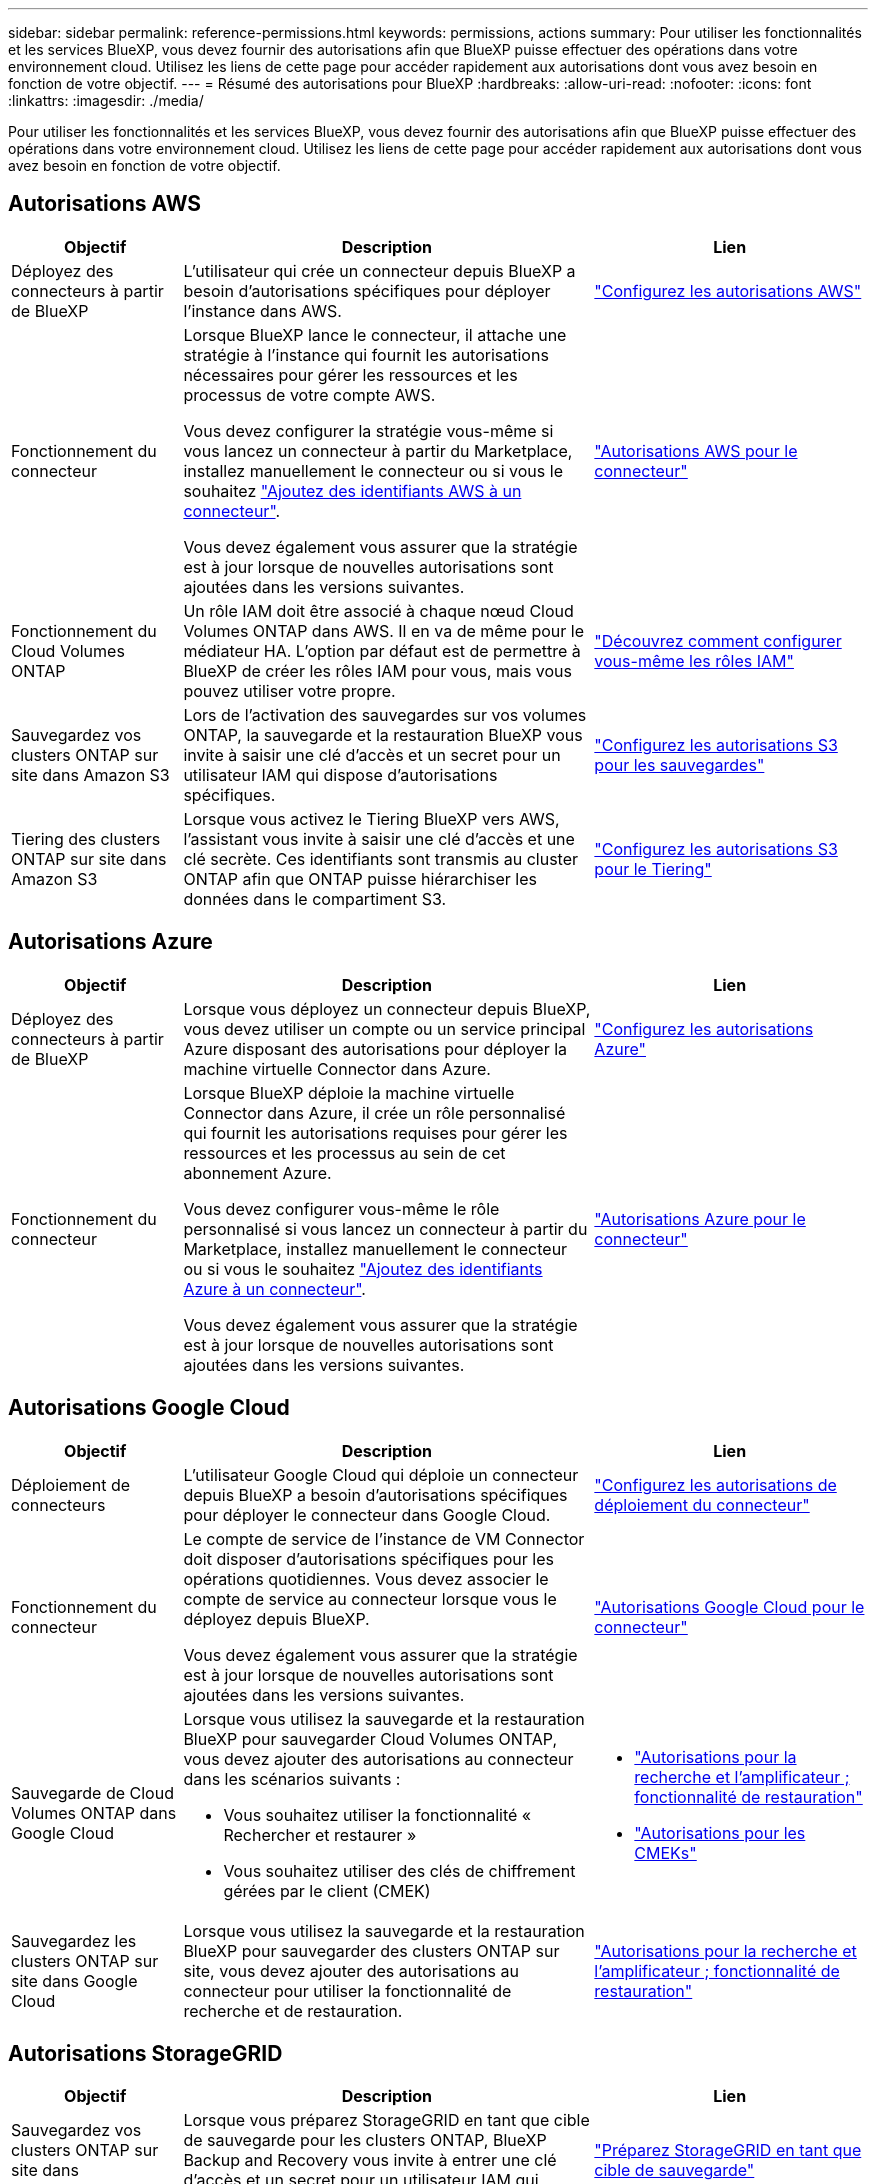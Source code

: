 ---
sidebar: sidebar 
permalink: reference-permissions.html 
keywords: permissions, actions 
summary: Pour utiliser les fonctionnalités et les services BlueXP, vous devez fournir des autorisations afin que BlueXP puisse effectuer des opérations dans votre environnement cloud. Utilisez les liens de cette page pour accéder rapidement aux autorisations dont vous avez besoin en fonction de votre objectif. 
---
= Résumé des autorisations pour BlueXP
:hardbreaks:
:allow-uri-read: 
:nofooter: 
:icons: font
:linkattrs: 
:imagesdir: ./media/


[role="lead"]
Pour utiliser les fonctionnalités et les services BlueXP, vous devez fournir des autorisations afin que BlueXP puisse effectuer des opérations dans votre environnement cloud. Utilisez les liens de cette page pour accéder rapidement aux autorisations dont vous avez besoin en fonction de votre objectif.



== Autorisations AWS

[cols="25,60,40"]
|===
| Objectif | Description | Lien 


| Déployez des connecteurs à partir de BlueXP | L'utilisateur qui crée un connecteur depuis BlueXP a besoin d'autorisations spécifiques pour déployer l'instance dans AWS. | link:task-set-up-permissions-aws.html["Configurez les autorisations AWS"] 


| Fonctionnement du connecteur | Lorsque BlueXP lance le connecteur, il attache une stratégie à l'instance qui fournit les autorisations nécessaires pour gérer les ressources et les processus de votre compte AWS.

Vous devez configurer la stratégie vous-même si vous lancez un connecteur à partir du Marketplace, installez manuellement le connecteur ou si vous le souhaitez link:task-adding-aws-accounts.html#add-additional-credentials-to-a-connector["Ajoutez des identifiants AWS à un connecteur"].

Vous devez également vous assurer que la stratégie est à jour lorsque de nouvelles autorisations sont ajoutées dans les versions suivantes. | link:reference-permissions-aws.html["Autorisations AWS pour le connecteur"] 


| Fonctionnement du Cloud Volumes ONTAP | Un rôle IAM doit être associé à chaque nœud Cloud Volumes ONTAP dans AWS. Il en va de même pour le médiateur HA. L'option par défaut est de permettre à BlueXP de créer les rôles IAM pour vous, mais vous pouvez utiliser votre propre. | https://docs.netapp.com/us-en/bluexp-cloud-volumes-ontap/task-set-up-iam-roles.html["Découvrez comment configurer vous-même les rôles IAM"^] 


| Sauvegardez vos clusters ONTAP sur site dans Amazon S3 | Lors de l'activation des sauvegardes sur vos volumes ONTAP, la sauvegarde et la restauration BlueXP vous invite à saisir une clé d'accès et un secret pour un utilisateur IAM qui dispose d'autorisations spécifiques. | https://docs.netapp.com/us-en/bluexp-backup-recovery/task-backup-onprem-to-aws.html#set-up-s3-permissions["Configurez les autorisations S3 pour les sauvegardes"^] 


| Tiering des clusters ONTAP sur site dans Amazon S3 | Lorsque vous activez le Tiering BlueXP vers AWS, l'assistant vous invite à saisir une clé d'accès et une clé secrète. Ces identifiants sont transmis au cluster ONTAP afin que ONTAP puisse hiérarchiser les données dans le compartiment S3. | https://docs.netapp.com/us-en/bluexp-tiering/task-tiering-onprem-aws.html#set-up-s3-permissions["Configurez les autorisations S3 pour le Tiering"^] 
|===


== Autorisations Azure

[cols="25,60,40"]
|===
| Objectif | Description | Lien 


| Déployez des connecteurs à partir de BlueXP | Lorsque vous déployez un connecteur depuis BlueXP, vous devez utiliser un compte ou un service principal Azure disposant des autorisations pour déployer la machine virtuelle Connector dans Azure. | link:task-set-up-permissions-azure.html["Configurez les autorisations Azure"] 


| Fonctionnement du connecteur  a| 
Lorsque BlueXP déploie la machine virtuelle Connector dans Azure, il crée un rôle personnalisé qui fournit les autorisations requises pour gérer les ressources et les processus au sein de cet abonnement Azure.

Vous devez configurer vous-même le rôle personnalisé si vous lancez un connecteur à partir du Marketplace, installez manuellement le connecteur ou si vous le souhaitez link:task-adding-azure-accounts.html#adding-additional-azure-credentials-to-cloud-manager["Ajoutez des identifiants Azure à un connecteur"].

Vous devez également vous assurer que la stratégie est à jour lorsque de nouvelles autorisations sont ajoutées dans les versions suivantes.
 a| 
link:reference-permissions-azure.html["Autorisations Azure pour le connecteur"]

|===


== Autorisations Google Cloud

[cols="25,60,40"]
|===
| Objectif | Description | Lien 


| Déploiement de connecteurs | L'utilisateur Google Cloud qui déploie un connecteur depuis BlueXP a besoin d'autorisations spécifiques pour déployer le connecteur dans Google Cloud. | link:task-set-up-permissions-google.html#set-up-permissions-to-create-the-connector-from-bluexp-or-gcloud["Configurez les autorisations de déploiement du connecteur"] 


| Fonctionnement du connecteur | Le compte de service de l'instance de VM Connector doit disposer d'autorisations spécifiques pour les opérations quotidiennes. Vous devez associer le compte de service au connecteur lorsque vous le déployez depuis BlueXP.

Vous devez également vous assurer que la stratégie est à jour lorsque de nouvelles autorisations sont ajoutées dans les versions suivantes. | link:reference-permissions-gcp.html["Autorisations Google Cloud pour le connecteur"] 


| Sauvegarde de Cloud Volumes ONTAP dans Google Cloud  a| 
Lorsque vous utilisez la sauvegarde et la restauration BlueXP pour sauvegarder Cloud Volumes ONTAP, vous devez ajouter des autorisations au connecteur dans les scénarios suivants :

* Vous souhaitez utiliser la fonctionnalité « Rechercher et restaurer »
* Vous souhaitez utiliser des clés de chiffrement gérées par le client (CMEK)

 a| 
* https://docs.netapp.com/us-en/bluexp-backup-recovery/task-backup-to-gcp.html#verify-or-add-permissions-to-the-connector["Autorisations pour la recherche et l'amplificateur ; fonctionnalité de restauration"^]
* https://docs.netapp.com/us-en/bluexp-backup-recovery/task-backup-to-gcp.html#required-information-for-using-customer-managed-encryption-keys-cmek["Autorisations pour les CMEKs"^]




| Sauvegardez les clusters ONTAP sur site dans Google Cloud | Lorsque vous utilisez la sauvegarde et la restauration BlueXP pour sauvegarder des clusters ONTAP sur site, vous devez ajouter des autorisations au connecteur pour utiliser la fonctionnalité de recherche et de restauration. | https://docs.netapp.com/us-en/bluexp-backup-recovery/task-backup-onprem-to-gcp.html#verify-or-add-permissions-to-the-connector["Autorisations pour la recherche et l'amplificateur ; fonctionnalité de restauration"^] 
|===


== Autorisations StorageGRID

[cols="25,60,40"]
|===
| Objectif | Description | Lien 


| Sauvegardez vos clusters ONTAP sur site dans StorageGRID | Lorsque vous préparez StorageGRID en tant que cible de sauvegarde pour les clusters ONTAP, BlueXP Backup and Recovery vous invite à entrer une clé d'accès et un secret pour un utilisateur IAM qui possède des autorisations spécifiques. | https://docs.netapp.com/us-en/bluexp-backup-recovery/task-backup-onprem-private-cloud.html#prepare-storagegrid-as-your-backup-target["Préparez StorageGRID en tant que cible de sauvegarde"^] 


| Déplacez les clusters ONTAP sur site vers StorageGRID | Lorsque vous configurez le Tiering BlueXP vers StorageGRID, vous devez fournir le Tiering BlueXP avec une clé d'accès S3 et une clé secrète. Le Tiering BlueXP utilise les clés pour accéder à vos compartiments. | https://docs.netapp.com/us-en/bluexp-backup-recovery/task-backup-onprem-private-cloud.html#prepare-storagegrid-as-your-backup-target["Préparez le Tiering vers StorageGRID"^] 
|===